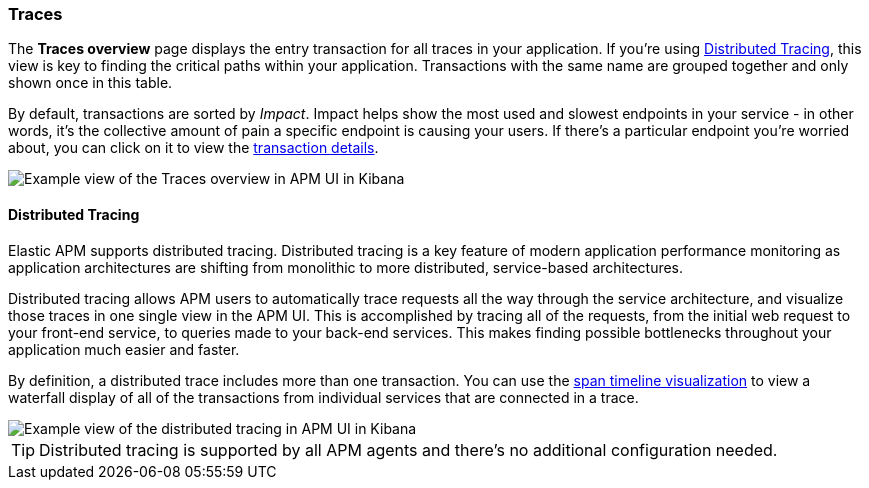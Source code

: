 [[traces]]
=== Traces

The *Traces overview* page displays the entry transaction for all traces in your application.
If you're using <<distributed-tracing>>, this view is key to finding the critical paths within your application.
Transactions with the same name are grouped together and only shown once in this table.

By default, transactions are sorted by _Impact_.
Impact helps show the most used and slowest endpoints in your service - in other words,
it's the collective amount of pain a specific endpoint is causing your users.
If there's a particular endpoint you're worried about, you can click on it to view the <<transaction-details, transaction details>>.

[role="screenshot"]
image::apm/images/apm-traces.png[Example view of the Traces overview in APM UI in Kibana]

[float]
[[distributed-tracing]]
==== Distributed Tracing

Elastic APM supports distributed tracing.
Distributed tracing is a key feature of modern application performance monitoring as application architectures are shifting from monolithic to more distributed,
service-based architectures.

Distributed tracing allows APM users to automatically trace requests all the way through the service architecture,
and visualize those traces in one single view in the APM UI.
This is accomplished by tracing all of the requests, from the initial web request to your front-end service,
to queries made to your back-end services.
This makes finding possible bottlenecks throughout your application much easier and faster.

By definition, a distributed trace includes more than one transaction.
You can use the <<spans,span timeline visualization>> to view a waterfall display of all of the transactions from individual services that are connected in a trace.

[role="screenshot"]
image::apm/images/apm-distributed-tracing.png[Example view of the distributed tracing in APM UI in Kibana]

TIP: Distributed tracing is supported by all APM agents and there’s no additional configuration needed.